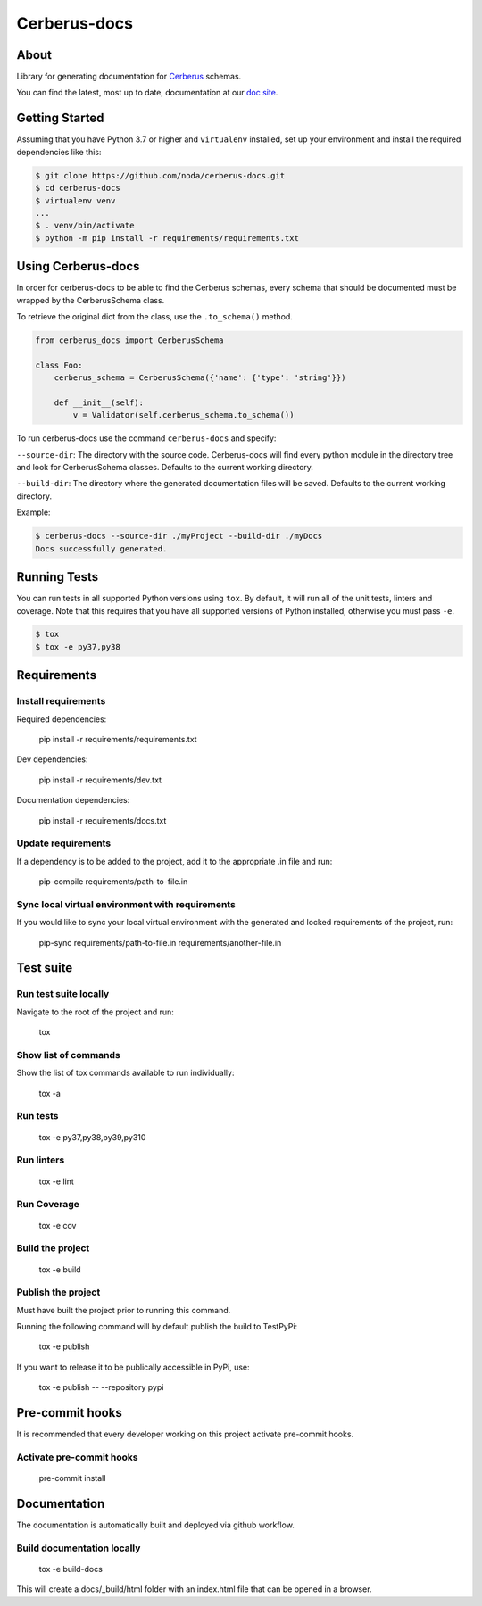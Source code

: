 =======================
Cerberus-docs
=======================
|forthebadge made-with-python|

.. |forthebadge made-with-python| image:: http://ForTheBadge.com/images/badges/made-with-python.svg
   :target: https://www.python.org/

|Run tests|

.. |Run tests| image:: https://github.com/noda/cerberus-docs/actions/workflows/run-tests.yml/badge.svg

|Deploy docs to Github Pages|

.. |Deploy docs to Github Pages| image:: https://github.com/noda/cerberus-docs/actions/workflows/deploy-docs.yml/badge.svg

|Lint code|

.. |Lint code| image:: https://github.com/noda/cerberus-docs/actions/workflows/lint.yml/badge.svg

About
=====
Library for generating documentation for `Cerberus <https://docs.python-cerberus.org/en/stable/>`_ schemas.

You can find the latest, most up to date, documentation at our `doc site <https://noda.github.io/cerberus-docs/>`_.

Getting Started
===============
Assuming that you have Python 3.7 or higher and ``virtualenv`` installed, set up your environment and install the required dependencies like this:

.. code-block:: sh

    $ git clone https://github.com/noda/cerberus-docs.git
    $ cd cerberus-docs
    $ virtualenv venv
    ...
    $ . venv/bin/activate
    $ python -m pip install -r requirements/requirements.txt


Using Cerberus-docs
=============================

In order for cerberus-docs to be able to find the Cerberus schemas, every schema that should be documented must be wrapped by the CerberusSchema class.

To retrieve the original dict from the class, use the ``.to_schema()`` method.

.. code-block:: python

    from cerberus_docs import CerberusSchema

    class Foo:
        cerberus_schema = CerberusSchema({'name': {'type': 'string'}})

        def __init__(self):
            v = Validator(self.cerberus_schema.to_schema())

To run cerberus-docs use the command ``cerberus-docs`` and specify:

``--source-dir``: The directory with the source code. Cerberus-docs will find every python module in the directory tree and look for CerberusSchema classes. Defaults to the current working directory.

``--build-dir``: The directory where the generated documentation files will be saved. Defaults to the current working directory.

Example:

.. code-block:: sh

    $ cerberus-docs --source-dir ./myProject --build-dir ./myDocs
    Docs successfully generated.


Running Tests
=============
You can run tests in all supported Python versions using ``tox``. By default,
it will run all of the unit tests, linters and coverage. Note that this requires that you have all supported
versions of Python installed, otherwise you must pass ``-e``.

.. code-block:: sh

    $ tox
    $ tox -e py37,py38

Requirements
============

Install requirements
--------------------------------
Required dependencies:

    pip install -r requirements/requirements.txt

Dev dependencies:

    pip install -r requirements/dev.txt

Documentation dependencies:

    pip install -r requirements/docs.txt

Update requirements
-------------------
If a dependency is to be added to the project, add it to the appropriate .in file and run:

    pip-compile requirements/path-to-file.in

Sync local virtual environment with requirements
------------------------------------------------
If you would like to sync your local virtual environment with the generated and locked requirements of the project, run:

    pip-sync requirements/path-to-file.in requirements/another-file.in

Test suite
==========

Run test suite locally
----------------------
Navigate to the root of the project and run:

    tox

Show list of commands
---------------------
Show the list of tox commands available to run individually:

    tox -a

Run tests
---------
    tox -e py37,py38,py39,py310

Run linters
-----------
    tox -e lint

Run Coverage
------------
    tox -e cov

Build the project
-----------------
    tox -e build

Publish the project
-------------------
Must have built the project prior to running this command.

Running the following command will by default publish the build to TestPyPi:

    tox -e publish

If you want to release it to be publically accessible in PyPi, use:

    tox -e publish -- --repository pypi

Pre-commit hooks
================

It is recommended that every developer working on this project activate pre-commit hooks.

Activate pre-commit hooks
-------------------------
    pre-commit install

Documentation
=============

The documentation is automatically built and deployed via github workflow.

Build documentation locally
---------------------------
    tox -e build-docs

This will create a docs/_build/html folder with an index.html file that can be opened in a browser.
